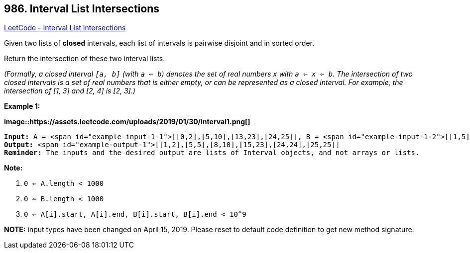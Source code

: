 == 986. Interval List Intersections

https://leetcode.com/problems/interval-list-intersections/[LeetCode - Interval List Intersections]

Given two lists of *closed* intervals, each list of intervals is pairwise disjoint and in sorted order.

Return the intersection of these two interval lists.

_(Formally, a closed interval `[a, b]` (with `a <= b`) denotes the set of real numbers `x` with `a <= x <= b`.  The intersection of two closed intervals is a set of real numbers that is either empty, or can be represented as a closed interval.  For example, the intersection of [1, 3] and [2, 4] is [2, 3].)_


 

*Example 1:*

*image::https://assets.leetcode.com/uploads/2019/01/30/interval1.png[]*

[subs="verbatim,quotes"]
----
*Input:* A = <span id="example-input-1-1">[[0,2],[5,10],[13,23],[24,25]], B = <span id="example-input-1-2">[[1,5],[8,12],[15,24],[25,26]]
*Output:* <span id="example-output-1">[[1,2],[5,5],[8,10],[15,23],[24,24],[25,25]]
*Reminder:* The inputs and the desired output are lists of Interval objects, and not arrays or lists.
----

 

*Note:*


. `0 <= A.length < 1000`
. `0 <= B.length < 1000`
. `0 <= A[i].start, A[i].end, B[i].start, B[i].end < 10^9`


*NOTE:* input types have been changed on April 15, 2019. Please reset to default code definition to get new method signature.


